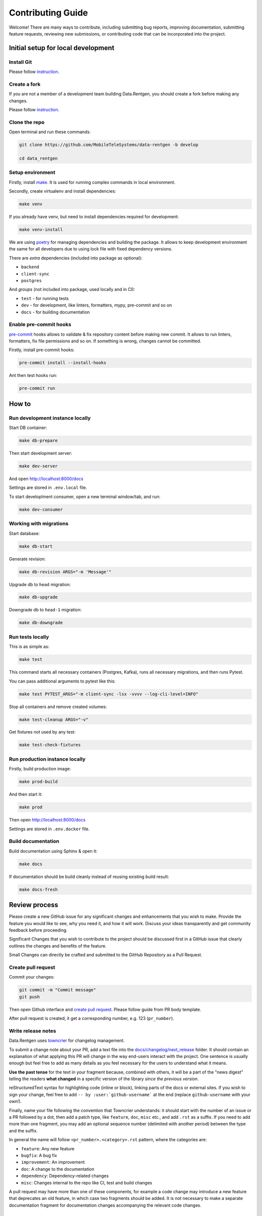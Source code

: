 Contributing Guide
==================

Welcome! There are many ways to contribute, including submitting bug
reports, improving documentation, submitting feature requests, reviewing
new submissions, or contributing code that can be incorporated into the
project.

Initial setup for local development
-----------------------------------

Install Git
~~~~~~~~~~~

Please follow `instruction <https://docs.github.com/en/get-started/quickstart/set-up-git>`_.

Create a fork
~~~~~~~~~~~~~

If you are not a member of a development team building Data.Rentgen, you should create a fork before making any changes.

Please follow `instruction <https://docs.github.com/en/get-started/quickstart/fork-a-repo>`_.

Clone the repo
~~~~~~~~~~~~~~

Open terminal and run these commands:

.. code:: bash

    git clone https://github.com/MobileTeleSystems/data-rentgen -b develop

    cd data_rentgen

Setup environment
~~~~~~~~~~~~~~~~~

Firstly, install `make <https://www.gnu.org/software/make/manual/make.html>`_. It is used for running complex commands in local environment.

Secondly, create virtualenv and install dependencies:

.. code:: bash

    make venv

If you already have venv, but need to install dependencies required for development:

.. code:: bash

    make venv-install

We are using `poetry <https://python-poetry.org/docs/managing-dependencies/>`_ for managing dependencies and building the package.
It allows to keep development environment the same for all developers due to using lock file with fixed dependency versions.

There are *extra* dependencies (included into package as optional):

* ``backend``
* ``client-sync``
* ``postgres``

And *groups* (not included into package, used locally and in CI):

* ``test`` - for running tests
* ``dev`` - for development, like linters, formatters, mypy, pre-commit and so on
* ``docs`` - for building documentation

Enable pre-commit hooks
~~~~~~~~~~~~~~~~~~~~~~~

`pre-commit <https://pre-commit.com/>`_ hooks allows to validate & fix repository content before making new commit.
It allows to run linters, formatters, fix file permissions and so on. If something is wrong, changes cannot be committed.

Firstly, install pre-commit hooks:

.. code:: bash

    pre-commit install --install-hooks

Ant then test hooks run:

.. code:: bash

    pre-commit run

How to
------

Run development instance locally
~~~~~~~~~~~~~~~~~~~~~~~~~~~~~~~~

Start DB container:

.. code:: bash

    make db-prepare

Then start development server:

.. code:: bash

    make dev-server

And open http://localhost:8000/docs

Settings are stored in ``.env.local`` file.

To start developlment consumer, open a new terminal window/tab, and run:

.. code:: bash

    make dev-consumer

Working with migrations
~~~~~~~~~~~~~~~~~~~~~~~

Start database:

.. code:: bash

    make db-start

Generate revision:

.. code:: bash

    make db-revision ARGS="-m 'Message'"

Upgrade db to ``head`` migration:

.. code:: bash

    make db-upgrade

Downgrade db to ``head-1`` migration:

.. code:: bash

    make db-downgrade

Run tests locally
~~~~~~~~~~~~~~~~~

This is as simple as:

.. code:: bash

    make test

This command starts all necessary containers (Postgres, Kafka), runs all necessary migrations, and then runs Pytest.

You can pass additional arguments to pytest like this:

.. code:: bash

    make test PYTEST_ARGS="-m client-sync -lsx -vvvv --log-cli-level=INFO"

Stop all containers and remove created volumes:

.. code:: bash

    make test-cleanup ARGS="-v"

Get fixtures not used by any test:

.. code:: bash

    make test-check-fixtures

Run production instance locally
~~~~~~~~~~~~~~~~~~~~~~~~~~~~~~~

Firstly, build production image:

.. code:: bash

    make prod-build

And then start it:

.. code:: bash

    make prod

Then open http://localhost:8000/docs

Settings are stored in ``.env.docker`` file.

Build documentation
~~~~~~~~~~~~~~~~~~~

Build documentation using Sphinx & open it:

.. code:: bash

    make docs

If documentation should be build cleanly instead of reusing existing build result:

.. code:: bash

    make docs-fresh


Review process
--------------

Please create a new GitHub issue for any significant changes and
enhancements that you wish to make. Provide the feature you would like
to see, why you need it, and how it will work. Discuss your ideas
transparently and get community feedback before proceeding.

Significant Changes that you wish to contribute to the project should be
discussed first in a GitHub issue that clearly outlines the changes and
benefits of the feature.

Small Changes can directly be crafted and submitted to the GitHub
Repository as a Pull Request.

Create pull request
~~~~~~~~~~~~~~~~~~~~

Commit your changes:

.. code:: bash

    git commit -m "Commit message"
    git push

Then open Github interface and `create pull request <https://docs.github.com/en/get-started/quickstart/contributing-to-projects#making-a-pull-request>`_.
Please follow guide from PR body template.

After pull request is created, it get a corresponding number, e.g. 123 (``pr_number``).

Write release notes
~~~~~~~~~~~~~~~~~~~

Data.Rentgen uses `towncrier <https://pypi.org/project/towncrier/>`_
for changelog management.

To submit a change note about your PR, add a text file into the
`docs/changelog/next_release <./next_release>`_ folder. It should contain an
explanation of what applying this PR will change in the way
end-users interact with the project. One sentence is usually
enough but feel free to add as many details as you feel necessary
for the users to understand what it means.

**Use the past tense** for the text in your fragment because,
combined with others, it will be a part of the "news digest"
telling the readers **what changed** in a specific version of
the library *since the previous version*.

reStructuredText syntax for highlighting code (inline or block),
linking parts of the docs or external sites.
If you wish to sign your change, feel free to add ``-- by
:user:`github-username``` at the end (replace ``github-username``
with your own!).

Finally, name your file following the convention that Towncrier
understands: it should start with the number of an issue or a
PR followed by a dot, then add a patch type, like ``feature``,
``doc``, ``misc`` etc., and add ``.rst`` as a suffix. If you
need to add more than one fragment, you may add an optional
sequence number (delimited with another period) between the type
and the suffix.

In general the name will follow ``<pr_number>.<category>.rst`` pattern,
where the categories are:

- ``feature``: Any new feature
- ``bugfix``: A bug fix
- ``improvement``: An improvement
- ``doc``: A change to the documentation
- ``dependency``: Dependency-related changes
- ``misc``: Changes internal to the repo like CI, test and build changes

A pull request may have more than one of these components, for example
a code change may introduce a new feature that deprecates an old
feature, in which case two fragments should be added. It is not
necessary to make a separate documentation fragment for documentation
changes accompanying the relevant code changes.

Examples for adding changelog entries to your Pull Requests
^^^^^^^^^^^^^^^^^^^^^^^^^^^^^^^^^^^^^^^^^^^^^^^^^^^^^^^^^^^

.. code-block:: rst
    :caption: docs/changelog/next_release/1234.doc.1.rst

    Added a ``:github:user:`` role to Sphinx config -- by :github:user:`someuser`

.. code-block:: rst
    :caption: docs/changelog/next_release/2345.bugfix.rst

    Fixed behavior of ``backend`` -- by :github:user:`someuser`

.. code-block:: rst
    :caption: docs/changelog/next_release/3456.feature.rst

    Added support of ``timeout`` in ``LDAP``
    -- by :github:user:`someuser`, :github:user:`anotheruser` and :github:user:`otheruser`

.. tip::

    See `pyproject.toml <pyproject.toml>`_ for all available categories
    (``tool.towncrier.type``).

.. _Towncrier philosophy:
    https://towncrier.readthedocs.io/en/stable/#philosophy

How to skip change notes check?
^^^^^^^^^^^^^^^^^^^^^^^^^^^^^^^

Just add ``ci:skip-changelog`` label to pull request.

Release Process
^^^^^^^^^^^^^^^

Before making a release from the ``develop`` branch, follow these steps:

0. Checkout to ``develop`` branch and update it to the actual state

.. code:: bash

    git checkout develop
    git pull -p

1. Backup ``NEXT_RELEASE.rst``

.. code:: bash

    cp "docs/changelog/NEXT_RELEASE.rst" "docs/changelog/temp_NEXT_RELEASE.rst"

2. Build the Release notes with Towncrier

.. code:: bash

    VERSION=$(poetry version -s)
    towncrier build "--version=${VERSION}" --yes

3. Change file with changelog to release version number

.. code:: bash

    mv docs/changelog/NEXT_RELEASE.rst "docs/changelog/${VERSION}.rst"

4. Remove content above the version number heading in the ``${VERSION}.rst`` file

.. code:: bash

    awk '!/^.*towncrier release notes start/' "docs/changelog/${VERSION}.rst" > temp && mv temp "docs/changelog/${VERSION}.rst"

5. Update Changelog Index

.. code:: bash

    awk -v version=${VERSION} '/DRAFT/{print;print "    " version;next}1' docs/changelog/index.rst > temp && mv temp docs/changelog/index.rst

6. Restore ``NEXT_RELEASE.rst`` file from backup

.. code:: bash

    mv "docs/changelog/temp_NEXT_RELEASE.rst" "docs/changelog/NEXT_RELEASE.rst"

7. Commit and push changes to ``develop`` branch

.. code:: bash

    git add .
    git commit -m "Prepare for release ${VERSION}"
    git push

8. Merge ``develop`` branch to ``master``, **WITHOUT** squashing

.. code:: bash

    git checkout master
    git pull
    git merge develop
    git push

9. Add git tag to the latest commit in ``master`` branch

.. code:: bash

    git tag "$VERSION"
    git push origin "$VERSION"

10. Update version in ``develop`` branch **after release**:

.. code:: bash

    git checkout develop

    NEXT_VERSION=$(echo "$VERSION" | awk -F. '/[0-9]+\./{$NF++;print}' OFS=.)
    poetry version "$NEXT_VERSION"

    git add .
    git commit -m "Bump version"
    git push
